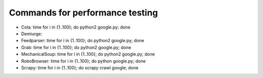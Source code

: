 Commands for performance testing
================================

- Cola: time for i in {1..100}; do python2 google.py; done
- Demiurge:
- Feedparser: time for i in {1..100}; do python2 google.py; done
- Grab: time for i in {1..100}; do python2 google.py; done
- MechanicalSoup: time for i in {1..100}; do python2 google.py; done
- RoboBrowser: time for i in {1..100}; do python google.py; done
- Scrapy: time for i in {1..100}; do scrapy crawl google; done